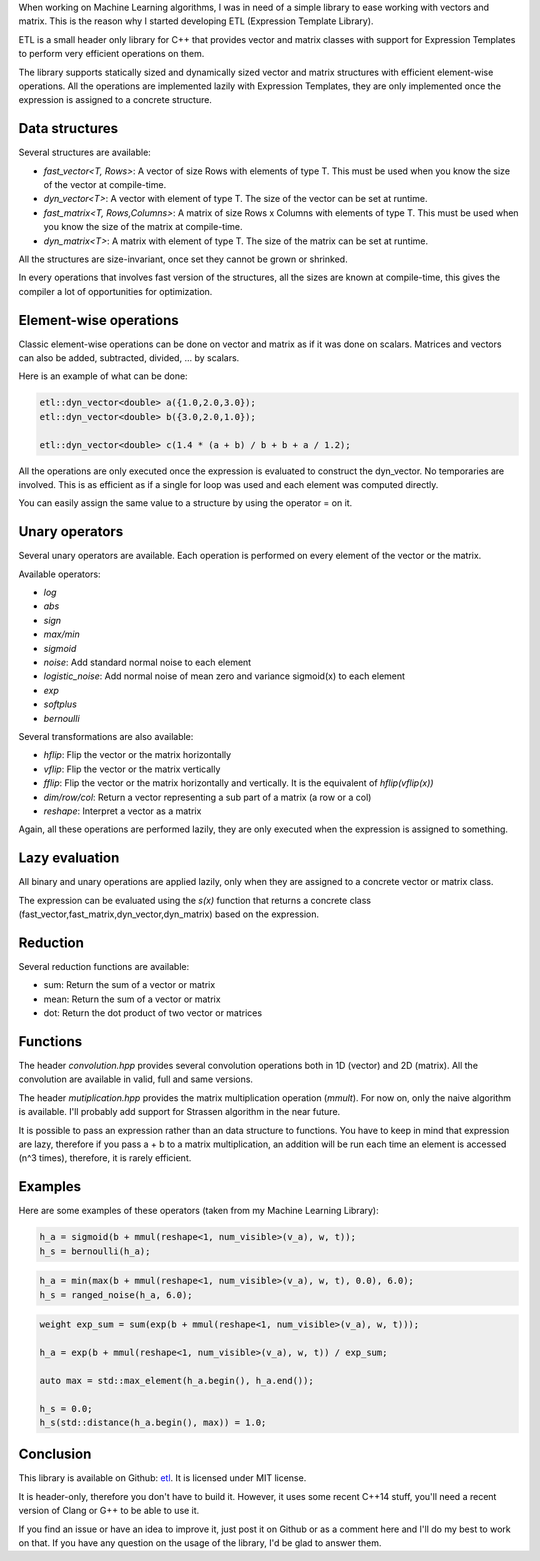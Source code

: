 When working on Machine Learning algorithms, I was in need of a simple library
to ease working with vectors and matrix. This is the reason why I started
developing ETL (Expression Template Library). 

ETL is a small header only library for C++ that provides vector and matrix
classes with support for Expression Templates to perform very efficient
operations on them.

The library supports statically sized and dynamically sized vector and matrix
structures with efficient element-wise operations. All the operations are
implemented lazily with Expression Templates, they are only implemented once the
expression is assigned to a concrete structure. 

Data structures
***************

Several structures are available: 

* `fast_vector<T, Rows>`: A vector of size Rows with elements of type T. This must
  be used when you know the size of the vector at compile-time.
* `dyn_vector<T>`: A vector with element of type T. The size of the vector can be
  set at runtime.
* `fast_matrix<T, Rows,Columns>`: A matrix of size Rows x Columns with elements of
  type T. This must be used when you know the size of the matrix at
  compile-time.
* `dyn_matrix<T>`: A matrix with element of type T. The size of the matrix can be
  set at runtime.

All the structures are size-invariant, once set they cannot be grown or
shrinked. 

In every operations that involves fast version of the structures, all the sizes
are known at compile-time, this gives the compiler a lot of opportunities for
optimization. 

Element-wise operations
***********************

Classic element-wise operations can be done on vector and matrix as if it was
done on scalars. Matrices and vectors can also be added, subtracted, divided,
...  by scalars. 

Here is an example of what can be done: 

.. code:: cpp

   etl::dyn_vector<double> a({1.0,2.0,3.0});
   etl::dyn_vector<double> b({3.0,2.0,1.0});

   etl::dyn_vector<double> c(1.4 * (a + b) / b + b + a / 1.2);

All the operations are only executed once the expression is evaluated to
construct the dyn_vector. No temporaries are involved. This is as efficient as
if a single for loop was used and each element was computed directly. 

You can easily assign the same value to a structure by using the operator = on
it. 

Unary operators
***************

Several unary operators are available. Each operation is performed on every
element of the vector or the matrix. 

Available operators:

* `log`
* `abs`
* `sign`
* `max/min`
* `sigmoid`
* `noise`: Add standard normal noise to each element
* `logistic_noise`: Add normal noise of mean zero and variance sigmoid(x) to each
  element
* `exp`
* `softplus`
* `bernoulli`

Several transformations are also available:

* `hflip`: Flip the vector or the matrix horizontally
* `vflip`: Flip the vector or the matrix vertically
* `fflip`: Flip the vector or the matrix horizontally and vertically. It is the
  equivalent of `hflip(vflip(x))`
* `dim/row/col`: Return a vector representing a sub part of a matrix (a row or a
  col)
* `reshape`: Interpret a vector as a matrix

Again, all these operations are performed lazily, they are only executed when the
expression is assigned to something. 

Lazy evaluation
***************

All binary and unary operations are applied lazily, only when they are assigned
to a concrete vector or matrix class. 

The expression can be evaluated using the `s(x)` function that returns a
concrete class (fast_vector,fast_matrix,dyn_vector,dyn_matrix) based on the
expression. 

Reduction
*********

Several reduction functions are available:

* sum: Return the sum of a vector or matrix
* mean: Return the sum of a vector or matrix
* dot: Return the dot product of two vector or matrices

Functions
*********

The header *convolution.hpp* provides several convolution operations both in 1D
(vector) and 2D (matrix). All the convolution are available in valid, full and
same versions. 

The header *mutiplication.hpp* provides the matrix multiplication operation
(`mmult`). For now on, only the naive algorithm is available. I'll
probably add support for Strassen algorithm in the near future. 

It is possible to pass an expression rather than an data structure to functions.
You have to keep in mind that expression are lazy, therefore if you pass a + b
to a matrix multiplication, an addition will be run each time an element is
accessed (n^3 times), therefore, it is rarely efficient. 

Examples
********

Here are some examples of these operators (taken from my Machine Learning
Library):

.. code:: cpp

        h_a = sigmoid(b + mmul(reshape<1, num_visible>(v_a), w, t));
        h_s = bernoulli(h_a);

.. code:: cpp
        
        h_a = min(max(b + mmul(reshape<1, num_visible>(v_a), w, t), 0.0), 6.0);
        h_s = ranged_noise(h_a, 6.0);
        
.. code:: cpp

        weight exp_sum = sum(exp(b + mmul(reshape<1, num_visible>(v_a), w, t)));

        h_a = exp(b + mmul(reshape<1, num_visible>(v_a), w, t)) / exp_sum;

        auto max = std::max_element(h_a.begin(), h_a.end());

        h_s = 0.0;
        h_s(std::distance(h_a.begin(), max)) = 1.0;

Conclusion
**********

This library is available on Github: `etl <https://github.com/wichtounet/etl>`_. 
It is licensed under MIT license. 

It is header-only, therefore you don't have to build it. However, it uses some
recent C++14 stuff, you'll need a recent version of Clang or G++ to be able to
use it. 

If you find an issue or have an idea to improve it, just post it on Github or
as a comment here and I'll do my best to work on that. If you have any question
on the usage of the library, I'd be glad to answer them. 
